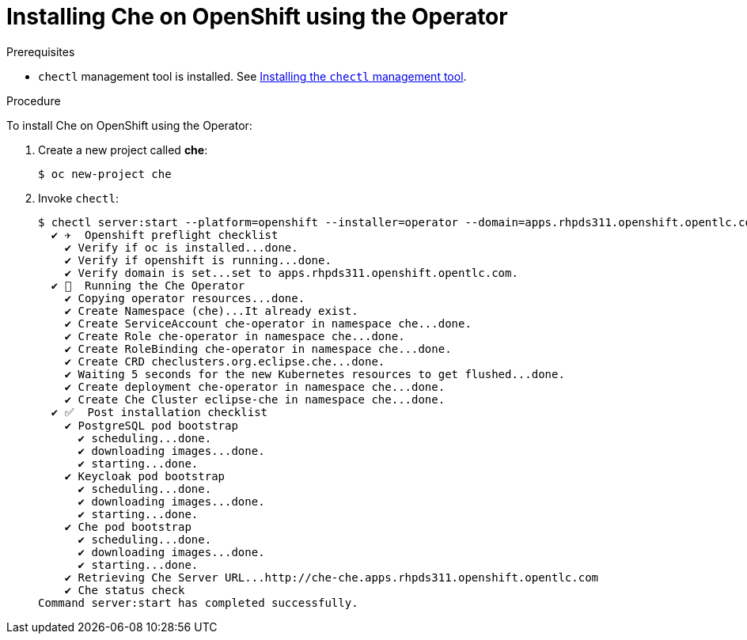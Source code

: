 // installing-che-on-openshift-3-using-the-operator

[id="installing-che-on-openshift-using-the-operator_{context}"]
= Installing Che on OpenShift using the Operator

.Prerequisites

* `chectl` management tool is installed. See link:../installing-the-chectl-management-tool/[Installing the `chectl` management tool].

.Procedure

To install Che on OpenShift using the Operator:

. Create a new project called *che*:
+
[subs="+quotes",options="nowrap"]
----
$ oc new-project che
----

. Invoke `chectl`:
+
[subs="+quotes",options="nowrap"]
----
$ chectl server:start --platform=openshift --installer=operator --domain=apps.rhpds311.openshift.opentlc.com
  ✔ ✈️  Openshift preflight checklist
    ✔ Verify if oc is installed...done.
    ✔ Verify if openshift is running...done.
    ✔ Verify domain is set...set to apps.rhpds311.openshift.opentlc.com.
  ✔ 🏃‍  Running the Che Operator
    ✔ Copying operator resources...done.
    ✔ Create Namespace (che)...It already exist.
    ✔ Create ServiceAccount che-operator in namespace che...done.
    ✔ Create Role che-operator in namespace che...done.
    ✔ Create RoleBinding che-operator in namespace che...done.
    ✔ Create CRD checlusters.org.eclipse.che...done.
    ✔ Waiting 5 seconds for the new Kubernetes resources to get flushed...done.
    ✔ Create deployment che-operator in namespace che...done.
    ✔ Create Che Cluster eclipse-che in namespace che...done.
  ✔ ✅  Post installation checklist
    ✔ PostgreSQL pod bootstrap
      ✔ scheduling...done.
      ✔ downloading images...done.
      ✔ starting...done.
    ✔ Keycloak pod bootstrap
      ✔ scheduling...done.
      ✔ downloading images...done.
      ✔ starting...done.
    ✔ Che pod bootstrap
      ✔ scheduling...done.
      ✔ downloading images...done.
      ✔ starting...done.
    ✔ Retrieving Che Server URL...http://che-che.apps.rhpds311.openshift.opentlc.com
    ✔ Che status check
Command server:start has completed successfully.
----
